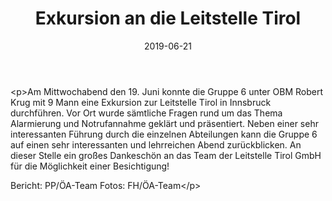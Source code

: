 #+TITLE: Exkursion an die Leitstelle Tirol
#+DATE: 2019-06-21
#+FACEBOOK_URL: https://facebook.com/ffwenns/posts/2834157929992647

<p>Am Mittwochabend den 19. Juni konnte die Gruppe 6 unter OBM Robert Krug mit 9 Mann eine Exkursion zur Leitstelle Tirol in Innsbruck durchführen.
Vor Ort wurde sämtliche Fragen rund um das Thema Alarmierung und Notrufannahme geklärt und präsentiert.
Neben einer sehr interessanten Führung durch die einzelnen Abteilungen kann die Gruppe 6 auf einen sehr interessanten und lehrreichen Abend zurückblicken.
An dieser Stelle ein großes Dankeschön an das Team der Leitstelle Tirol GmbH für die Möglichkeit einer Besichtigung!

Bericht: PP/ÖA-Team
Fotos: FH/ÖA-Team</p>
